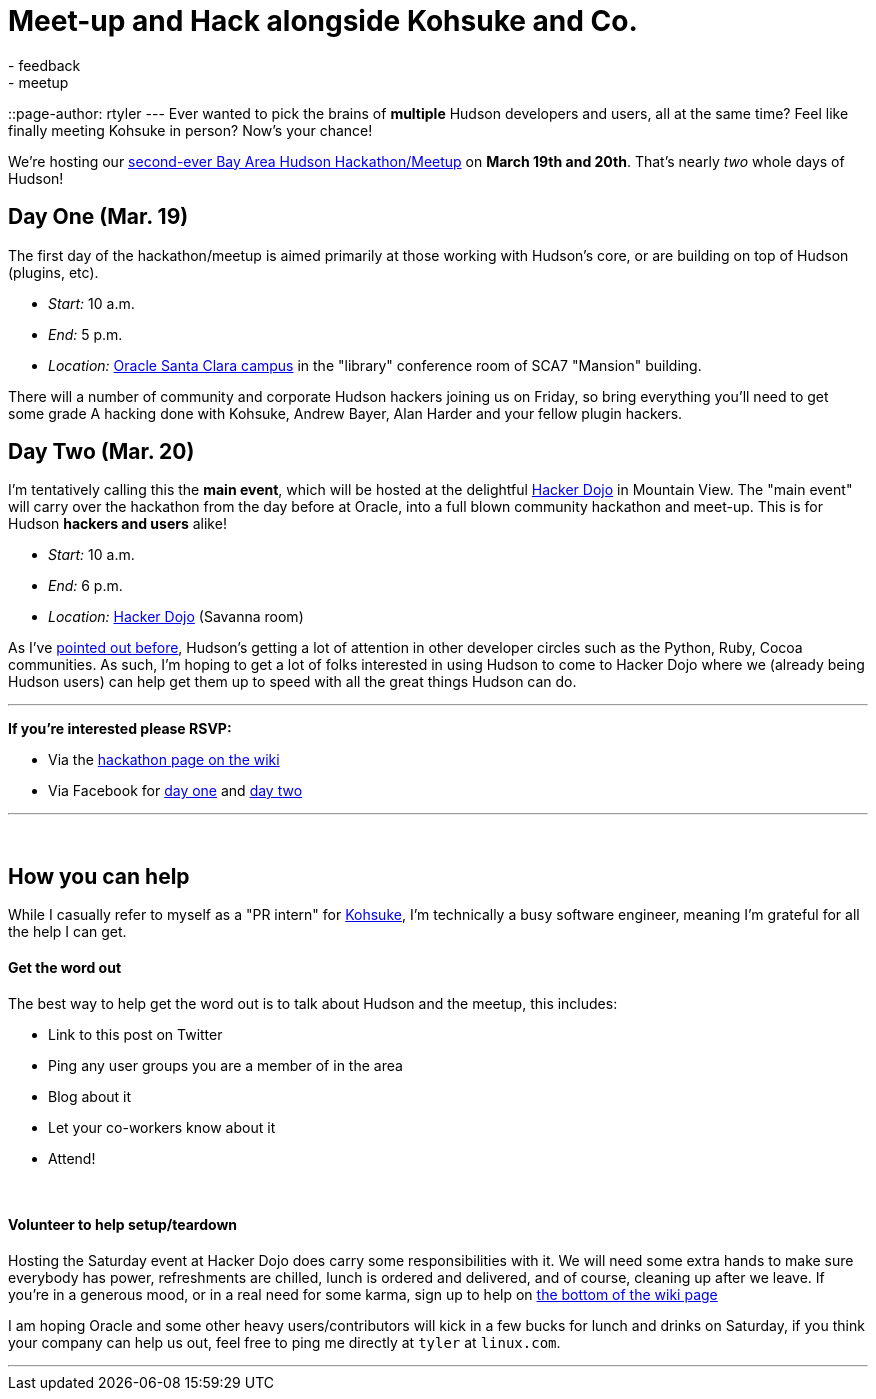 = Meet-up and Hack alongside Kohsuke and Co.
:nodeid: 180
:created: 1268061300
:tags:
  - feedback
  - meetup
::page-author: rtyler
---
Ever wanted to pick the brains of *multiple* Hudson developers and users, all at the same time? Feel like finally meeting Kohsuke in person? Now's your chance!

We're hosting our https://wiki.jenkins.io/display/JENKINS/Hudson+Bay+Area+Hackathon+2.0[second-ever Bay Area Hudson Hackathon/Meetup] on *March 19th and 20th*. That's nearly _two_ whole days of Hudson!

== Day One (Mar. 19)

The first day of the hackathon/meetup is aimed primarily at those working with Hudson's core, or are building on top of Hudson (plugins, etc).

* _Start:_ 10 a.m.
* _End:_   5 p.m.
* _Location:_ https://tinyurl.com/SunSantaClaraCampus[Oracle Santa Clara campus] in the "library" conference room of SCA7 "Mansion" building.

There will a number of community and corporate Hudson hackers joining us on Friday, so bring everything you'll need to get some grade A hacking done with Kohsuke, Andrew Bayer, Alan Harder and your fellow plugin hackers.

== Day Two (Mar. 20)

I'm tentatively calling this the *main event*, which will be hosted at the delightful https://hackerdojo.pbworks.com[Hacker Dojo] in Mountain View. The "main event" will carry over the hackathon from the day before at Oracle, into a full blown community hackathon and meet-up. This is for Hudson *hackers and users* alike!

* _Start:_ 10 a.m.
* _End:_   6 p.m.
* _Location:_ https://hackerdojo.pbworks.com/[Hacker Dojo] (Savanna room)

As I've link:/content/hudson-pycon[pointed out before], Hudson's getting a lot of attention in other developer circles such as the Python, Ruby, Cocoa communities. As such, I'm hoping to get a lot of folks interested in using Hudson to come to Hacker Dojo where we (already being Hudson users) can help get them up to speed with all the great things Hudson can do.

'''

*If you're interested please RSVP:*

* Via the https://wiki.jenkins.io/display/JENKINS/Hudson+Bay+Area+Hackathon+2.0[hackathon page on the wiki]
* Via Facebook for https://www.facebook.com/event.php?eid=369652692847[day one] and https://www.facebook.com/event.php?eid=359578281880[day two]

'''

{blank} +

== How you can help

While I casually refer to myself as a "PR intern" for https://twitter.com/kohsukekawa[Kohsuke], I'm technically a busy software engineer, meaning I'm grateful for all the help I can get.

[discrete]
==== Get the word out

The best way to help get the word out is to talk about Hudson and the meetup, this includes:

* Link to this post on Twitter
* Ping any user groups you are a member of in the area
* Blog about it
* Let your co-workers know about it
* Attend!

{blank} +

[discrete]
==== Volunteer to help setup/teardown

Hosting the Saturday event at Hacker Dojo does carry some responsibilities with it. We will need some extra hands to make sure everybody has power, refreshments are chilled, lunch is ordered and delivered, and of course, cleaning up after we leave. If you're in a generous mood, or in a real need for some karma, sign up to help on https://wiki.jenkins.io/display/JENKINS/Hudson+Bay+Area+Hackathon+2.0[the bottom of the wiki page]

I am hoping Oracle and some other heavy users/contributors will kick in a few bucks for lunch and drinks on Saturday, if you think your company can help us out, feel free to ping me directly at `tyler` at `linux.com`.

'''

// break
